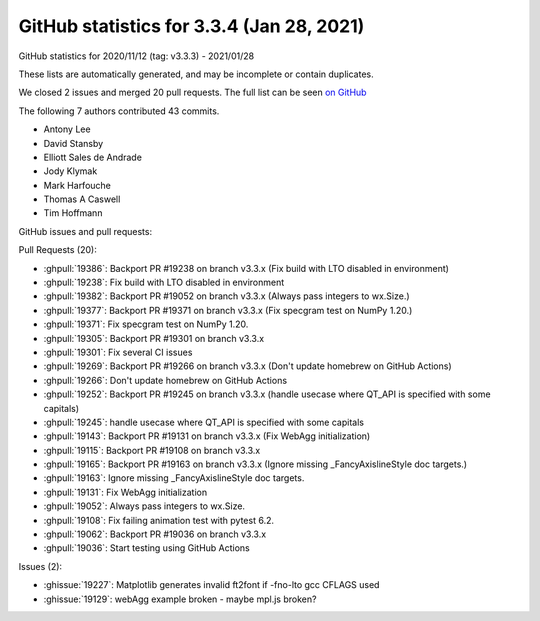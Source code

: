 .. redirect-from:: /users/prev_whats_new/github_stats_3.3.4

.. _github-stats-3-3-4:

GitHub statistics for 3.3.4 (Jan 28, 2021)
==========================================

GitHub statistics for 2020/11/12 (tag: v3.3.3) - 2021/01/28

These lists are automatically generated, and may be incomplete or contain duplicates.

We closed 2 issues and merged 20 pull requests.
The full list can be seen `on GitHub <https://github.com/matplotlib/matplotlib/milestone/60?closed=1>`__

The following 7 authors contributed 43 commits.

* Antony Lee
* David Stansby
* Elliott Sales de Andrade
* Jody Klymak
* Mark Harfouche
* Thomas A Caswell
* Tim Hoffmann

GitHub issues and pull requests:

Pull Requests (20):

* :ghpull:`19386`: Backport PR #19238 on branch v3.3.x (Fix build with LTO disabled in environment)
* :ghpull:`19238`: Fix build with LTO disabled in environment
* :ghpull:`19382`: Backport PR #19052 on branch v3.3.x (Always pass integers to wx.Size.)
* :ghpull:`19377`: Backport PR #19371 on branch v3.3.x (Fix specgram test on NumPy 1.20.)
* :ghpull:`19371`: Fix specgram test on NumPy 1.20.
* :ghpull:`19305`: Backport PR #19301 on branch v3.3.x
* :ghpull:`19301`: Fix several CI issues
* :ghpull:`19269`: Backport PR #19266 on branch v3.3.x (Don't update homebrew on GitHub Actions)
* :ghpull:`19266`: Don't update homebrew on GitHub Actions
* :ghpull:`19252`: Backport PR #19245 on branch v3.3.x (handle usecase where QT_API is specified with some capitals)
* :ghpull:`19245`: handle usecase where QT_API is specified with some capitals
* :ghpull:`19143`: Backport PR #19131 on branch v3.3.x (Fix WebAgg initialization)
* :ghpull:`19115`: Backport PR #19108 on branch v3.3.x
* :ghpull:`19165`: Backport PR #19163 on branch v3.3.x (Ignore missing _FancyAxislineStyle doc targets.)
* :ghpull:`19163`: Ignore missing _FancyAxislineStyle doc targets.
* :ghpull:`19131`: Fix WebAgg initialization
* :ghpull:`19052`: Always pass integers to wx.Size.
* :ghpull:`19108`: Fix failing animation test with pytest 6.2.
* :ghpull:`19062`: Backport PR #19036 on branch v3.3.x
* :ghpull:`19036`: Start testing using GitHub Actions

Issues (2):

* :ghissue:`19227`: Matplotlib generates invalid ft2font if -fno-lto gcc CFLAGS used
* :ghissue:`19129`: webAgg example broken - maybe mpl.js broken?
